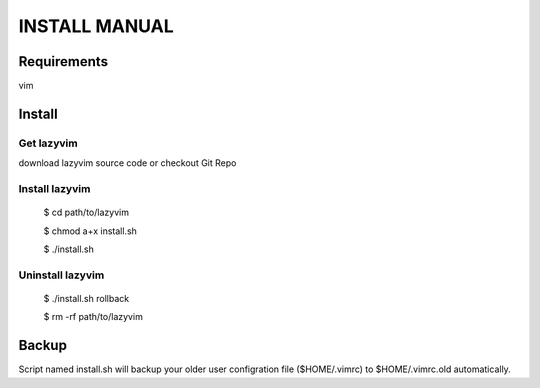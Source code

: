 INSTALL MANUAL
===============================================================================

Requirements
-------------------------------------------------------------------------------
vim 

Install
-------------------------------------------------------------------------------

Get lazyvim
^^^^^^^^^^^^^^^^^^^^^^^^^^^^^^^^^^^^^^^^^^^^^^^^^^^^^^^^^^^^^^^^^^^^^^^^^^^^^^^
download lazyvim source code or checkout Git Repo

Install lazyvim
^^^^^^^^^^^^^^^^^^^^^^^^^^^^^^^^^^^^^^^^^^^^^^^^^^^^^^^^^^^^^^^^^^^^^^^^^^^^^^^
..

    $ cd path/to/lazyvim

    $ chmod a+x install.sh

    $ ./install.sh

Uninstall lazyvim
^^^^^^^^^^^^^^^^^^^^^^^^^^^^^^^^^^^^^^^^^^^^^^^^^^^^^^^^^^^^^^^^^^^^^^^^^^^^^^^
..

    $ ./install.sh rollback

    $ rm -rf path/to/lazyvim

Backup
-------------------------------------------------------------------------------
Script named install.sh will backup your older user configration file ($HOME/.vimrc) to $HOME/.vimrc.old automatically.

